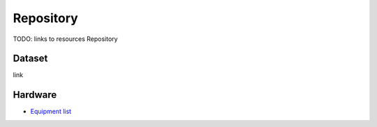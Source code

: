 .. _rsrs_repository:

==========
Repository
==========

TODO: links to resources Repository

Dataset
=======

link

Hardware
========

* `Equipment list <https://entuedu.sharepoint.com/:x:/r/teams/WP1SharedControlWheelchair/Shared%20Documents/Resources/EquipmentList.xlsx?d=w592391824cbf47c78934b2f060b1432d&csf=1&web=1&e=qQNJDS>`__